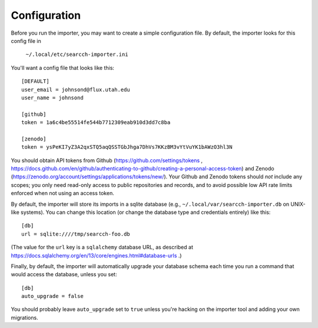 Configuration
=============

Before you run the importer, you may want to create a simple
configuration file.  By default, the importer looks for this config file
in

    ``~/.local/etc/searcch-importer.ini``

You'll want a config file that looks like this::

    [DEFAULT]
    user_email = johnsond@flux.utah.edu
    user_name = johnsond
    
    [github]
    token = 1a6c4be55514fe544b7712309eab910d3dd7c8ba
    
    [zenodo]
    token = ysPeKI7yZ3A2qxSTQ5aqQSSTGbJhga7DhVs7KKzBM3vYtVuYK1bAWzO3hl3N

You should obtain API tokens from Github
(https://github.com/settings/tokens ,
https://docs.github.com/en/github/authenticating-to-github/creating-a-personal-access-token)
and Zenodo
(https://zenodo.org/account/settings/applications/tokens/new/).  Your
Github and Zenodo tokens should *not* include any scopes; you only need
read-only access to public repositories and records, and to avoid
possible low API rate limits enforced when not using an access token.

By default, the importer will store its imports in a sqlite database
(e.g., ``~/.local/var/searcch-importer.db`` on UNIX-like systems).  You
can change this location (or change the database type and credentials
entirely) like this::

    [db]
    url = sqlite:////tmp/searcch-foo.db

(The value for the ``url`` key is a ``sqlalchemy`` database URL, as
described at
https://docs.sqlalchemy.org/en/13/core/engines.html#database-urls .)

Finally, by default, the importer will automatically upgrade your
database schema each time you run a command that would access the
database, unless you set::

    [db]
    auto_upgrade = false

You should probably leave ``auto_upgrade`` set to ``true`` unless you're
hacking on the importer tool and adding your own migrations.
